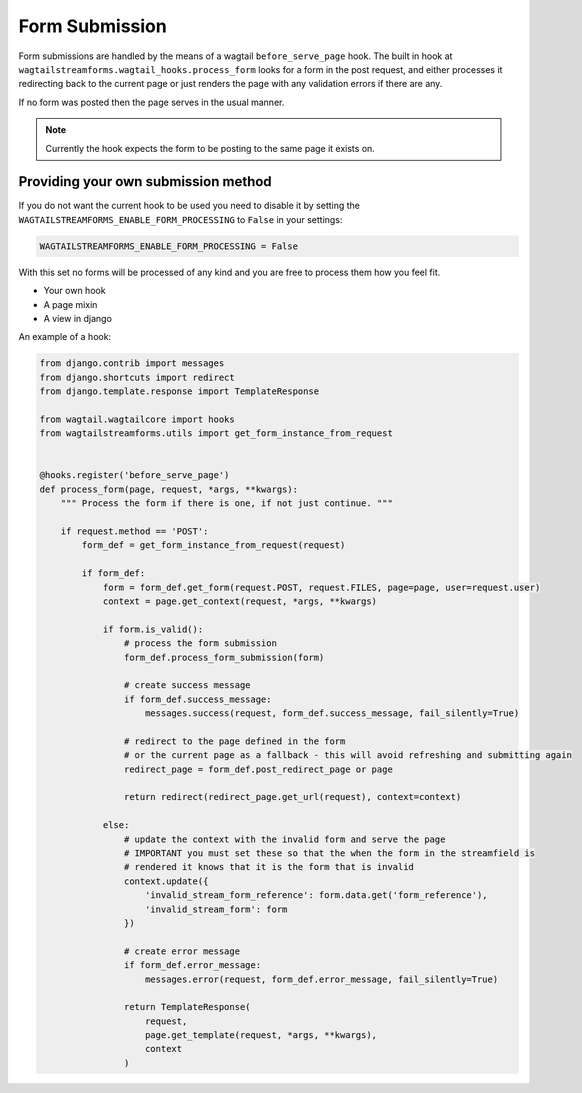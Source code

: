 Form Submission
===============

Form submissions are handled by the means of a wagtail ``before_serve_page`` hook. The built in hook at
``wagtailstreamforms.wagtail_hooks.process_form`` looks for a form in the post request,
and either processes it redirecting back to the current page or just renders the page with
any validation errors if there are any.

If no form was posted then the page serves in the usual manner.

.. note:: Currently the hook expects the form to be posting to the same page it exists on.

Providing your own submission method
------------------------------------

If you do not want the current hook to be used you need to disable it by setting the
``WAGTAILSTREAMFORMS_ENABLE_FORM_PROCESSING`` to ``False`` in your settings:

.. code-block:: python

    WAGTAILSTREAMFORMS_ENABLE_FORM_PROCESSING = False

With this set no forms will be processed of any kind and you are free to process them how you feel fit.

* Your own hook
* A page mixin
* A view in django

An example of a hook:

.. code-block:: python

    from django.contrib import messages
    from django.shortcuts import redirect
    from django.template.response import TemplateResponse

    from wagtail.wagtailcore import hooks
    from wagtailstreamforms.utils import get_form_instance_from_request


    @hooks.register('before_serve_page')
    def process_form(page, request, *args, **kwargs):
        """ Process the form if there is one, if not just continue. """

        if request.method == 'POST':
            form_def = get_form_instance_from_request(request)

            if form_def:
                form = form_def.get_form(request.POST, request.FILES, page=page, user=request.user)
                context = page.get_context(request, *args, **kwargs)

                if form.is_valid():
                    # process the form submission
                    form_def.process_form_submission(form)

                    # create success message
                    if form_def.success_message:
                        messages.success(request, form_def.success_message, fail_silently=True)

                    # redirect to the page defined in the form
                    # or the current page as a fallback - this will avoid refreshing and submitting again
                    redirect_page = form_def.post_redirect_page or page

                    return redirect(redirect_page.get_url(request), context=context)

                else:
                    # update the context with the invalid form and serve the page
                    # IMPORTANT you must set these so that the when the form in the streamfield is
                    # rendered it knows that it is the form that is invalid
                    context.update({
                        'invalid_stream_form_reference': form.data.get('form_reference'),
                        'invalid_stream_form': form
                    })

                    # create error message
                    if form_def.error_message:
                        messages.error(request, form_def.error_message, fail_silently=True)

                    return TemplateResponse(
                        request,
                        page.get_template(request, *args, **kwargs),
                        context
                    )
